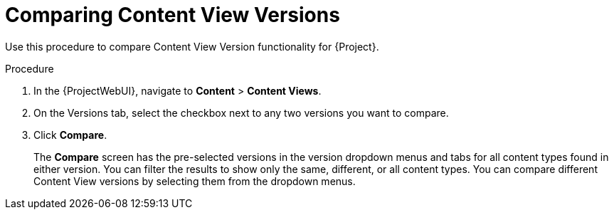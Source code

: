 [id="Comparing_Content_View_Versions_{context}"]
= Comparing Content View Versions

Use this procedure to compare Content View Version functionality for {Project}.

.Procedure
. In the {ProjectWebUI}, navigate to *Content* > *Content Views*.
. On the Versions tab, select the checkbox next to any two versions you want to compare.
. Click *Compare*.
+
The *Compare* screen has the pre-selected versions in the version dropdown menus and tabs for all content types found in either version.
You can filter the results to show only the same, different, or all content types.
You can compare different Content View versions by selecting them from the dropdown menus.
